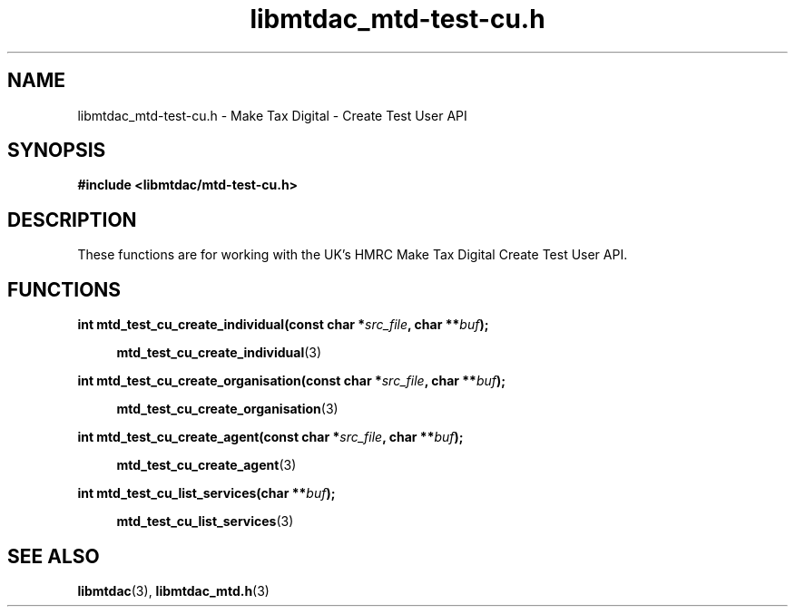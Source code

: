 .TH libmtdac_mtd-test-cu.h 3 "June 1, 2020" "libmtdac 0.9.0" "libmtdac_mtd-test-cu.h"

.SH NAME
libmtdac_mtd-test-cu.h \- Make Tax Digital \- Create Test User API

.SH SYNOPSIS
.B #include <libmtdac/mtd-test-cu.h>

.SH DESCRIPTION
These functions are for working with the UK's HMRC Make Tax Digital Create
Test User API.

.SH FUNCTIONS

.nf
.BI "int mtd_test_cu_create_individual(const char *" src_file ", char **" buf ");"

.RS +4
.BR mtd_test_cu_create_individual (3)
.RE

.BI "int mtd_test_cu_create_organisation(const char *" src_file ", char **" buf ");"

.RS +4
.BR mtd_test_cu_create_organisation (3)
.RE

.BI "int mtd_test_cu_create_agent(const char *" src_file ", char **" buf ");"

.RS +4
.BR mtd_test_cu_create_agent (3)
.RE

.BI "int mtd_test_cu_list_services(char **" buf ");"

.RS +4
.BR mtd_test_cu_list_services (3)
.RE
.fi

.SH SEE ALSO

.BR libmtdac (3),
.BR libmtdac_mtd.h (3)
